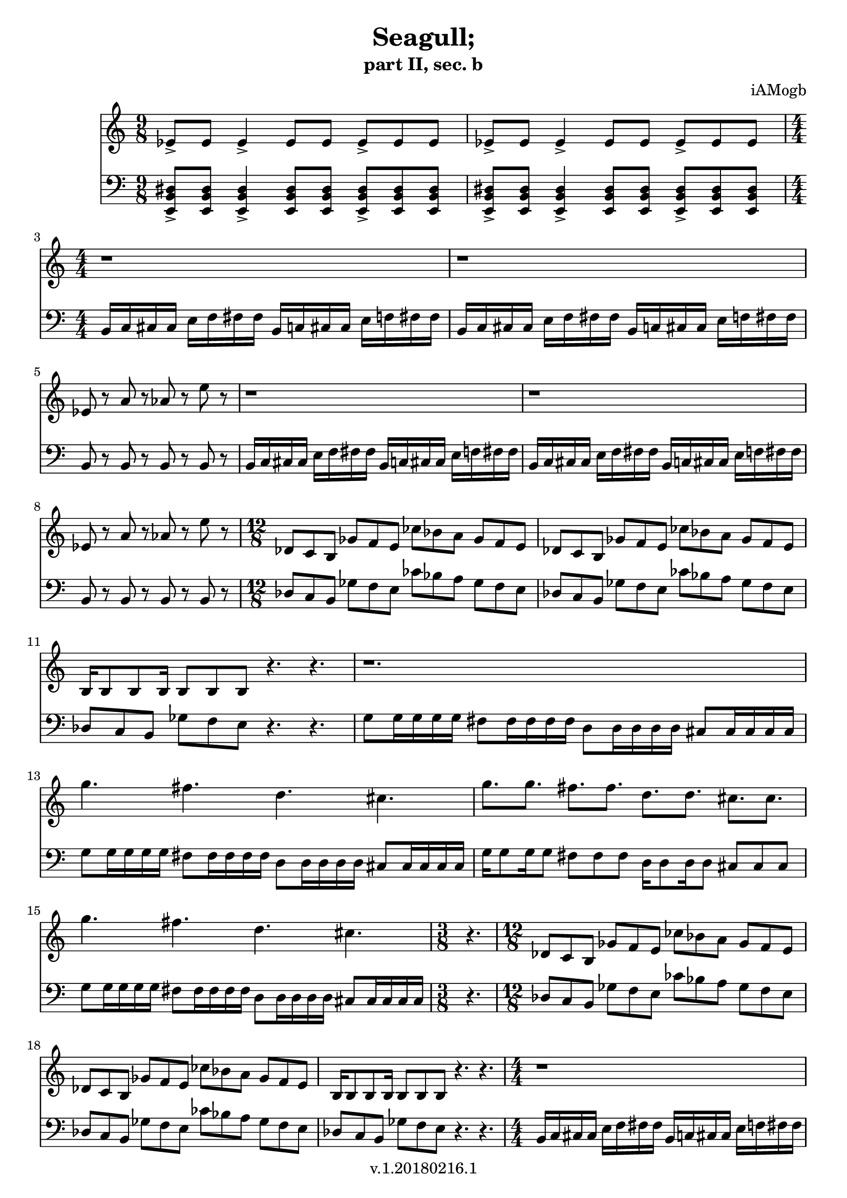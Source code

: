 \version "2.18.2"

\header {
  title = "Seagull;"
  subtitle = "part II, sec. b"
  composer = "iAMogb"
  tagline = ##f
  copyright = "v.1.20180216.1"
}

global = {
  \key c \major
  \numericTimeSignature
  \time 9/8
}

violin = \relative c'' {
  \global
  ees,8-> ees ees4-> ees8 ees ees8-> ees ees |%m1
  ees8-> ees ees4-> ees8 ees ees8-> ees ees |%m2
  r1 |%m3
  r1 |%m4
  ees8 r8 a r8 aes r8 e' r8 |%m5
  r1 |%m6
  r1 |%m7
  ees,8 r8 a r8 aes r8 e' r8 |%m8
  des,8 c b ges' f e ces' bes a ges f e |%m9
  des8 c b ges' f e ces' bes a ges f e |%m10
  b16 b8 b b16 b8 b b r4. r4. |%m11
  r1. |%m12
  g''4. fis d cis |%m13
  g'8. g fis fis d d cis cis |%m14
  g'4. fis d cis |%m15
  r4. |%m16
  des,8 c b ges' f e ces' bes a ges f e |%m17
  des8 c b ges' f e ces' bes a ges f e |%m18
  b16 b8 b b16 b8 b b r4. r4. |%m19
  r1 |%m20
  r1 |%m21
  ees8 r8 a r8 aes r8 f' r8 |%m22
  g8 r8 ees r8 a,2 \startTrillSpan |%m23
  ees'4 \stopTrillSpan r4 r2 |%m24
  
}

contrabass = \relative c {
  \global
  <e,-> b' dis>8<e b' dis>8<e-> b' dis>4<e b' dis>8
    <e b' dis>8<e-> b' dis>8<e b' dis>8<e b' dis> |%m1
  <e-> b' dis>8<e b' dis>8<e-> b' dis>4<e b' dis>8
    <e b' dis>8<e-> b' dis>8<e b' dis>8<e b' dis> |%m2  
      \time 4/4
  b'16 c cis cis e f fis fis b,c cis cis e f fis fis |%m3
  b,16 c cis cis e f fis fis b,c cis cis e f fis fis |%m4
  b,8 r8 b r8 b r8 b r8 |%m5
  b16 c cis cis e f fis fis b,c cis cis e f fis fis |%m6
  b,16 c cis cis e f fis fis b,c cis cis e f fis fis |%m7
  b,8 r8 b r8 b r8 b r8 |%m8
      \time 12/8
  des8 c b ges' f e ces' bes a ges f e |%m9
  des8 c b ges' f e ces' bes a ges f e |%m10
  des8 c b ges' f e r4. r4. |%m11
  g8 g16 g g g fis8 fis16 fis fis fis d8 d16 d d d cis8 cis16 cis cis cis |%m12 
  g'8 g16 g g g fis8 fis16 fis fis fis d8 d16 d d d cis8 cis16 cis cis cis |%m13
  g'16 g8 g16 g8 fis8 fis8 fis8 d16 d8 d16 d8 cis8 cis cis |%m14
  g'8 g16 g g g fis8 fis16 fis fis fis d8 d16 d d d cis8 cis16 cis cis cis |%m15
      \time 3/8
  r4. |%m16
      \time 12/8
  des8 c b ges' f e ces' bes a ges f e |%m17
  des8 c b ges' f e ces' bes a ges f e |%m18
  des8 c b ges' f e r4. r4. |%m19
      \time 4/4
  b16 c cis cis e f fis fis b,c cis cis e f fis fis |%m20
  b,16 c cis cis e f fis fis b,c cis cis e f fis fis |%m21
  b,8 r8 cis r8 d r8 e r8 |%m22
  fis8 r8 g r8 c2 \startTrillSpan |%m23
  b,4 \stopTrillSpan r4 r2\bar "|." |%m24
  
  
}

violinPart = \new Staff \with {
  instrumentName = ""
  midiInstrument = "violin"
} \violin

contrabassPart = \new Staff \with {
  instrumentName = ""
  midiInstrument = "contrabass"
} { \clef bass \contrabass }

\score {
  <<
    \violinPart
    \contrabassPart
  >>
  \layout { }
  \midi {
    \tempo 4=100
  }
}
